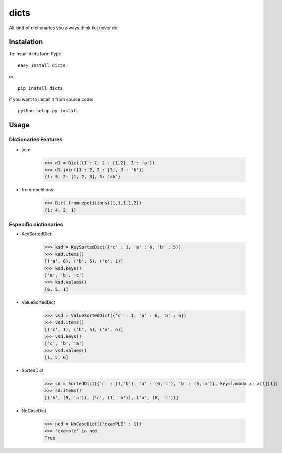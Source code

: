dicts
=====

All kind of dictionaries you always think but never do.

Instalation
-----------

To install dicts form Pypi: ::

  easy_install dicts

or ::

  pip install dicts

if you want to install it from source code: ::

  python setup.py install


Usage
-----

Dictionaries Features
.....................

- join:

    >>> d1 = Dict({1 : 7, 2 : [1,2], 3 : 'a'})
    >>> d1.join({1 : 2, 2 : [3], 3 : 'b'})
    {1: 9, 2: [1, 2, 3], 3: 'ab'}

- fromrepetitions:

    >>> Dict.fromrepetitions([1,1,1,1,2])
    {1: 4, 2: 1}

Especific dictionaries
......................

- KeySortedDict:

    >>> ksd = KeySortedDict({'c' : 1, 'a' : 6, 'b' : 5})
    >>> ksd.items()
    [('a', 6), ('b', 5), ('c', 1)]
    >>> ksd.keys()
    ['a', 'b', 'c']
    >>> ksd.values()
    [6, 5, 1]

- ValueSortedDict

    >>> vsd = ValueSortedDict({'c' : 1, 'a' : 6, 'b' : 5})
    >>> vsd.items()
    [('c', 1), ('b', 5), ('a', 6)]
    >>> vsd.keys()
    ['c', 'b', 'a']
    >>> vsd.values()
    [1, 5, 6]

- SortedDict

    >>> sd = SortedDict({'c' : (1,'b'), 'a' : (6,'c'), 'b' : (5,'a')}, key=lambda x: x[1][1])
    >>> sd.items()
    [('b', (5, 'a')), ('c', (1, 'b')), ('a', (6, 'c'))]

- NoCaseDict

    >>> ncd = NoCaseDict({'examPLE' : 1})
    >>> 'example' in ncd
    True